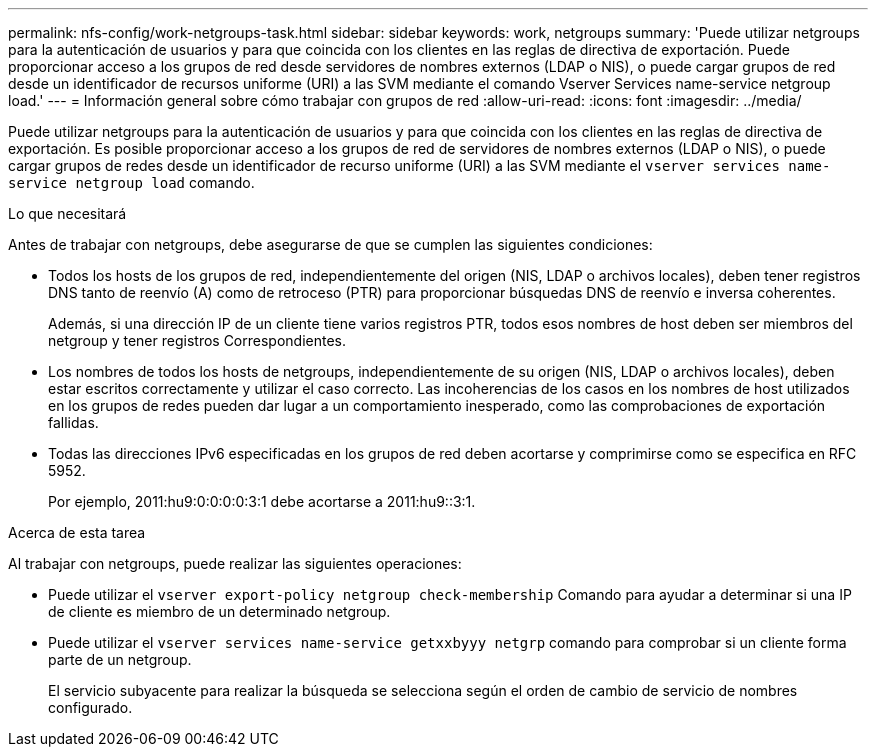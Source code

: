 ---
permalink: nfs-config/work-netgroups-task.html 
sidebar: sidebar 
keywords: work, netgroups 
summary: 'Puede utilizar netgroups para la autenticación de usuarios y para que coincida con los clientes en las reglas de directiva de exportación. Puede proporcionar acceso a los grupos de red desde servidores de nombres externos (LDAP o NIS), o puede cargar grupos de red desde un identificador de recursos uniforme (URI) a las SVM mediante el comando Vserver Services name-service netgroup load.' 
---
= Información general sobre cómo trabajar con grupos de red
:allow-uri-read: 
:icons: font
:imagesdir: ../media/


[role="lead"]
Puede utilizar netgroups para la autenticación de usuarios y para que coincida con los clientes en las reglas de directiva de exportación. Es posible proporcionar acceso a los grupos de red de servidores de nombres externos (LDAP o NIS), o puede cargar grupos de redes desde un identificador de recurso uniforme (URI) a las SVM mediante el `vserver services name-service netgroup load` comando.

.Lo que necesitará
Antes de trabajar con netgroups, debe asegurarse de que se cumplen las siguientes condiciones:

* Todos los hosts de los grupos de red, independientemente del origen (NIS, LDAP o archivos locales), deben tener registros DNS tanto de reenvío (A) como de retroceso (PTR) para proporcionar búsquedas DNS de reenvío e inversa coherentes.
+
Además, si una dirección IP de un cliente tiene varios registros PTR, todos esos nombres de host deben ser miembros del netgroup y tener registros Correspondientes.

* Los nombres de todos los hosts de netgroups, independientemente de su origen (NIS, LDAP o archivos locales), deben estar escritos correctamente y utilizar el caso correcto. Las incoherencias de los casos en los nombres de host utilizados en los grupos de redes pueden dar lugar a un comportamiento inesperado, como las comprobaciones de exportación fallidas.
* Todas las direcciones IPv6 especificadas en los grupos de red deben acortarse y comprimirse como se especifica en RFC 5952.
+
Por ejemplo, 2011:hu9:0:0:0:0:3:1 debe acortarse a 2011:hu9::3:1.



.Acerca de esta tarea
Al trabajar con netgroups, puede realizar las siguientes operaciones:

* Puede utilizar el `vserver export-policy netgroup check-membership` Comando para ayudar a determinar si una IP de cliente es miembro de un determinado netgroup.
* Puede utilizar el `vserver services name-service getxxbyyy netgrp` comando para comprobar si un cliente forma parte de un netgroup.
+
El servicio subyacente para realizar la búsqueda se selecciona según el orden de cambio de servicio de nombres configurado.


